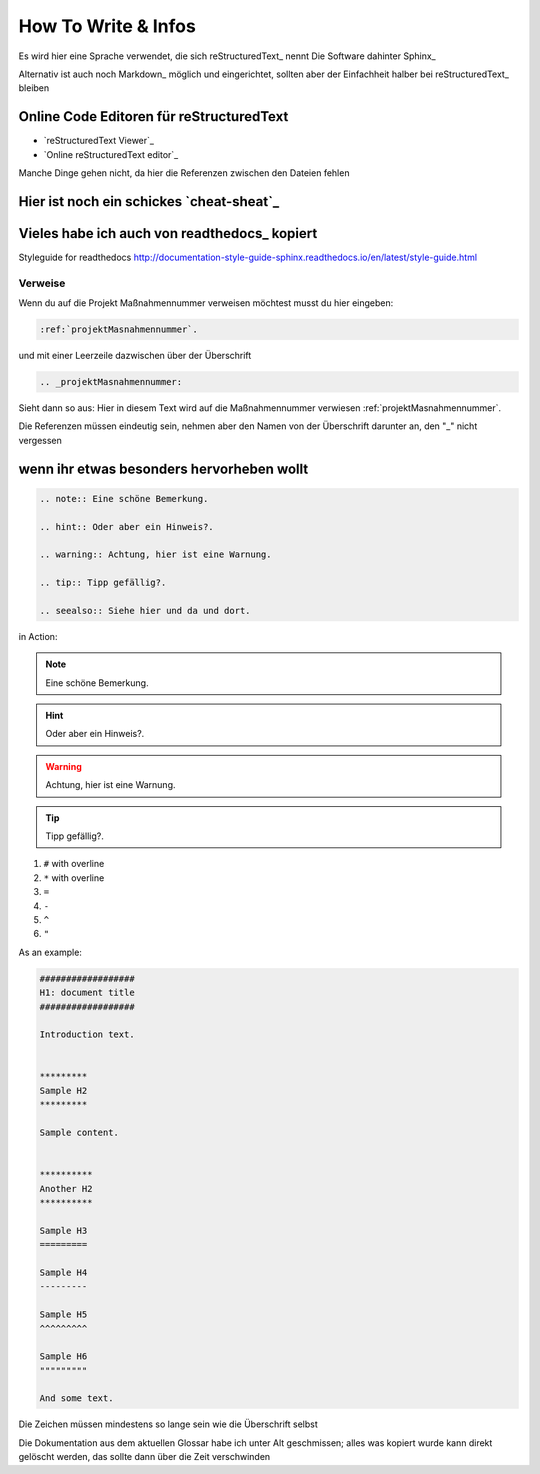 #######################
How To Write & Infos
#######################

Es wird hier eine Sprache verwendet, die sich reStructuredText_ nennt
Die Software dahinter Sphinx_

Alternativ ist auch noch Markdown_ möglich und eingerichtet, sollten aber der Einfachheit halber bei reStructuredText_ bleiben

************************************************
Online Code Editoren für reStructuredText
************************************************

* `reStructuredText Viewer`_
* `Online reStructuredText editor`_

Manche Dinge gehen nicht, da hier die Referenzen zwischen den Dateien fehlen

************************************************
Hier ist noch ein schickes `cheat-sheat`_
************************************************

************************************************
Vieles habe ich auch von readthedocs_ kopiert
************************************************

Styleguide for readthedocs http://documentation-style-guide-sphinx.readthedocs.io/en/latest/style-guide.html

Verweise
============

Wenn du auf die Projekt Maßnahmennummer verweisen möchtest musst du hier eingeben:

.. code::

    :ref:`projektMasnahmennummer`.


und mit einer Leerzeile dazwischen über der Überschrift

.. code::

    .. _projektMasnahmennummer:

Sieht dann so aus: Hier in diesem Text wird auf die Maßnahmennummer verwiesen :ref:`projektMasnahmennummer`.

Die Referenzen müssen eindeutig sein, nehmen aber den Namen von der Überschrift darunter an, den "_" nicht vergessen

************************************************
wenn ihr etwas besonders hervorheben wollt
************************************************

.. code::

    .. note:: Eine schöne Bemerkung.

    .. hint:: Oder aber ein Hinweis?.

    .. warning:: Achtung, hier ist eine Warnung.

    .. tip:: Tipp gefällig?.

    .. seealso:: Siehe hier und da und dort.


in Action:

.. note:: Eine schöne Bemerkung.
.. hint:: Oder aber ein Hinweis?.
.. warning:: Achtung, hier ist eine Warnung.
.. tip:: Tipp gefällig?.
.. seealso:: Siehe hier und da und dort.



#. ``#`` with overline
#. ``*`` with overline
#. ``=``
#. ``-``
#. ``^``
#. ``"``

As an example:

.. code-block:: rst

  ##################
  H1: document title
  ##################

  Introduction text.


  *********
  Sample H2
  *********

  Sample content.


  **********
  Another H2
  **********

  Sample H3
  =========

  Sample H4
  ---------

  Sample H5
  ^^^^^^^^^

  Sample H6
  """""""""

  And some text.

Die Zeichen müssen mindestens so lange sein wie die Überschrift selbst


Die Dokumentation aus dem aktuellen Glossar habe ich unter Alt geschmissen; alles was kopiert wurde kann direkt gelöscht werden, das sollte dann über die Zeit verschwinden
